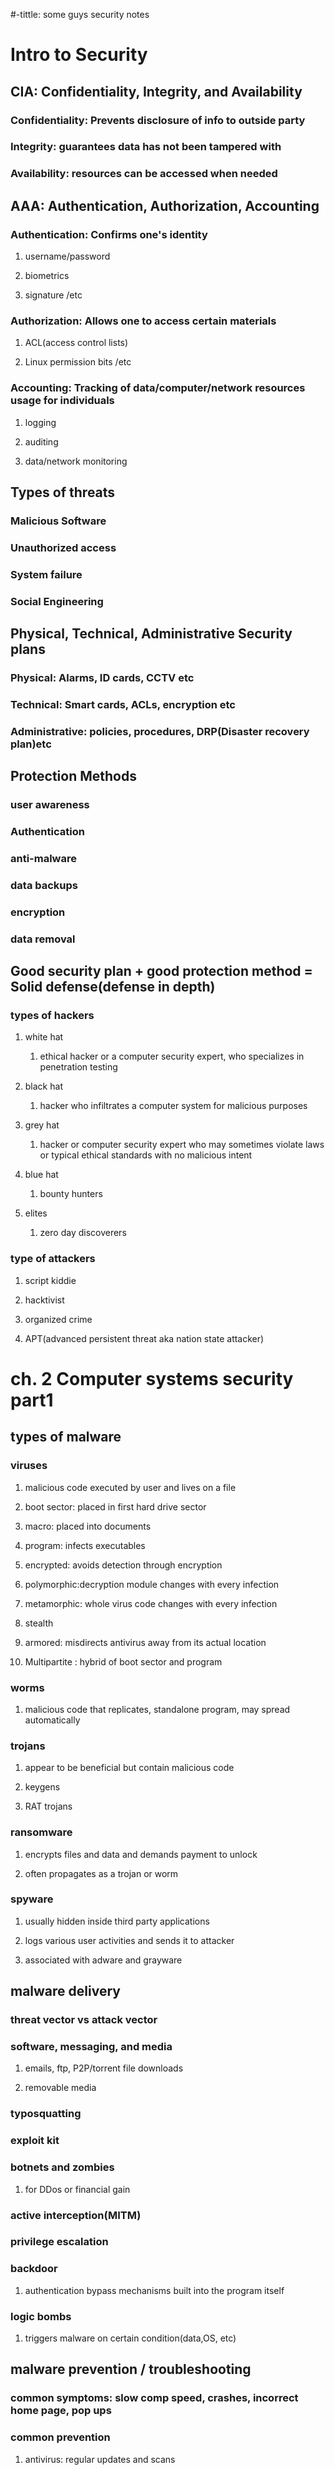 #-tittle: some guys security notes
* Intro to Security
** CIA: Confidentiality, Integrity, and Availability
*** Confidentiality: Prevents disclosure of info to outside party
*** Integrity: guarantees data has not been tampered with
*** Availability: resources can be accessed when needed
** AAA: Authentication, Authorization, Accounting 
*** Authentication: Confirms one's identity
**** username/password
**** biometrics
**** signature /etc
*** Authorization: Allows one to access certain materials 
**** ACL(access control lists)
**** Linux permission bits /etc
*** Accounting: Tracking of data/computer/network resources usage for individuals
**** logging
**** auditing
**** data/network monitoring
** Types of threats
*** Malicious Software
*** Unauthorized access
*** System failure
*** Social Engineering
** Physical, Technical, Administrative Security plans
*** Physical: Alarms, ID cards, CCTV etc
*** Technical: Smart cards, ACLs, encryption etc
*** Administrative: policies, procedures, DRP(Disaster recovery plan)etc
** Protection Methods 
*** user awareness
*** Authentication
*** anti-malware
*** data backups
*** encryption
*** data removal
** Good security plan + good protection method = Solid defense(defense in depth)
*** types of hackers
**** white hat
***** ethical hacker or a computer security expert, who specializes in penetration testing 
**** black hat
*****  hacker who infiltrates a computer system for malicious purposes
**** grey hat
***** hacker or computer security expert who may sometimes violate laws or typical ethical standards with no malicious intent
**** blue hat
***** bounty hunters
**** elites
***** zero day discoverers
*** type of attackers
**** script kiddie
**** hacktivist
**** organized crime
**** APT(advanced persistent threat aka nation state attacker)
* ch. 2 Computer systems security part1
** types of malware
*** viruses
**** malicious code executed by user and lives on a file 
**** boot sector: placed in first hard drive sector
**** macro: placed into documents
**** program: infects executables
**** encrypted: avoids detection through encryption
**** polymorphic:decryption module changes with every infection
**** metamorphic: whole virus code changes with every infection
**** stealth
**** armored: misdirects antivirus away from its actual location
**** Multipartite : hybrid of boot sector and program
*** worms
**** malicious code that replicates, standalone program, may spread automatically
*** trojans
**** appear to be beneficial but contain malicious code
**** keygens
**** RAT trojans
*** ransomware
**** encrypts files and data and demands payment to unlock
**** often propagates as a trojan or worm
*** spyware
**** usually hidden inside third party applications
**** logs various user activities and sends it to attacker
**** associated with adware and grayware
** malware delivery
*** threat vector vs attack vector
*** software, messaging, and media
**** emails, ftp, P2P/torrent file downloads
**** removable media
*** typosquatting 
*** exploit kit
*** botnets and zombies
**** for DDos or financial gain
*** active interception(MITM)
*** privilege escalation
*** backdoor
**** authentication bypass mechanisms built into the program itself
*** logic bombs
**** triggers malware on certain condition(data,OS, etc)
** malware prevention / troubleshooting
*** common symptoms: slow comp speed, crashes, incorrect home page, pop ups
*** common prevention
**** antivirus: regular updates and scans
***** finds: worms, viruses and trojans
***** does not find: botnet activity, rootkits,logic bombs
**** firewalls and regular OS updates
**** separation of OS and data
**** hardware + software based firewall
***** router + windows firewall
**** encryption for confidentiality (windows EFS)
*** common steps to malware removal
**** Identify Symptoms
**** quarantine infected system / drive / file
**** disable system restore
**** remediate affected system
***** update AV / scan and removal
**** schedule scans and run updates
**** enable system restore and set new restore point
**** educate end user
*** worms and trojans
**** antivirus, regular maintenance and vigilance
*** spyware
**** antivirus, rootkit detectors
**** use UEFI over BIOS (GPT over MBR)
**** wipe the entire drive and reinstall os
*** spam 
**** spam filter 
**** whitelisting/blacklisting
**** close open mail relays
* ch.3 computer system security part2
** security app
*** personal firewalls
**** windows firewall
**** zone alarm
**** packet filter and ip firewall(mac)
**** iptables (linux)
*** IDS(Intrusion Detection System) 
**** host based: loaded onto individual machine
***** analyzes and monitors that one machine state
***** can interpret encrypted traffic
**** network based: on machine or standalone device
***** monitors ever packet going through network interface
***** monitors multiple devices and less expensive
***** cannot monitor what happens in an OS
**** monitoring types
***** Statistical Anomaly
****** makes baseline and compared current performance
***** signature
****** network traffic analyzed to find predetermined patterns
**** HIDS examples
***** Trend micro OSSEC (freeware)
***** Verisys (commercial, windows)
***** Tripwire (commercial)
**** Protect HIDS database with encryption and access control
*** popup blockers
**** ad filtering and content filtering
*** DLP(data loss prevention)
**** monitors data in use / in motion / at rest
**** prevents unauthorized use and leakage of data
**** types of DLP
***** endpoint: runs on single machine, software based
***** network: software/hardware, installed on network perimeter
***** storage: installed in data centers/server rooms
*** securing computer hardware and peripherals
**** peripherals: usb flash drives, SATA external HDD, optical disks
**** securing BIOS
***** flashing (updating) BIOS firmware
***** BIOS password
***** config BIOS boot order
***** secure boot (disable unsigned device drivers, UEFI)
*** securing storage devices
**** removable storage
***** typically prohibits all removable storage besides specific ones
***** removable media controls
***** usb lockdown(BIOS),limit usb use, malware scans, audits
**** NAS(network attached storage)
***** built for high availability 
***** commonly implemented as RAID array
***** use encryption, auth, secure logging etc
**** whole disk encryption
***** requires either self encryption or full disk encryption 
***** windows bitlocker requirements
****** TPM or external usb key with encrypted keys
****** hard drive with 2 volumes(1 for boot and 1 to be encrypted)
***** double encryption
****** bitlocker and EFS
**** HSM(hardware security modules)
***** handles mainly quick crypto functions with key storage
**** TPM:Trusted Platform Module
***** handles key storage with limited crypto function
*** securing wireless peripherals
**** force devices to use AES or WPA2 encryption for data transmission
** securing mobile devices
*** general security
**** keep phone number secure and do not respond to unsolicited calls
**** update mobile OS
**** complex password and limit downloads to device
*** malware
**** install and update mobile device AV
**** take use of built in security features
**** avoid following links and don't store info on device
**** don't post info on social media
*** botnet activity
**** follow anti-malware procedures
**** avoid rooting / jailbreaking phones
*** SIM cloning
**** cloned SIM redirects all calls and texts to its own device
**** able to hijack messages intended for original SIM card owner
*** wireless attacks
**** bluejacking
**** bluesnarfing
*** theft
**** full device encryption(FDE)
**** setup GPS tracking
**** remote lock and wipe tech
*** mobile app
**** mobile key management: use third party software(verisign)
**** app whitelisting/blacklisting
**** strong SMS app and endpoint security
**** mobile payment: avoid public networks, user education
**** geotagging : disable GPS depending on situation
**** BYOD concerns
***** storage segmentation: divide corp vs private data storage
***** mobile device management system of corporations
* ch.4 OS harding and virtualization
** OS Hardening
*** Motivation : Out of the box OS is vulnerable by default
**** Need to customize settings to make it more secure
*** Concept of Least Functionality
**** Restrict and remove any functionality not required for operation
**** NIST CM-7 control proes are now used interchangeably
***** Disable automatic updates to synchronize versions and updates
*** Patch Management
**** Process of planning, testing, implementing and auditing patches
***** Planning  : Deciding which patches are required
****** Checking Compatibility
****** Plan how the patch will be tested / deployed
***** Testing   : Test the patch on one machine / small system
***** Implement : Patch deployment to all machines
****** Use SCCM or other centralized management system
***** Auditing  : Confirm patch is live on system
****** Check for any failures or changes due to the patch
*** Group Policies, Security Templates, Configuration Baselines
**** Group Policy : Used in Windows to set group configurations
***** gpedit.msc
*** Hardening File Systems and Hard Drives
**** Use a secure file system
***** NTFS for Windows, allows encryption, ACLs, logging
***** Use chkdsk and convert commands
***** ext4 for Linux / Use fdisk â€“l or df â€“T
**** Hide important files (System files, personal etc)
**** Manage hard drives
***** Delete temp files
***** Periodically verify system files integrity
***** Defrag hard drives
***** Backup data
***** Restore points
***** Whole disk encryption
***** Separate OS system and personal data
** Virtualization 
*** Virtualization : Creation of virtual machines housed in an OS
*** VM(Virtual Machines) and VDE(Virtual Desktop Environment)
**** pro 
***** Flexible and portable
***** Safe testing of malware in a controlled environment
**** cons 
***** Resource intensive procedures
***** National Institute of Standards and Technology
**** Target features
***** Applications
***** ports 
***** Services (daemons)
**** Consider backwards compatibility when removing obsolete applications
**** SCCM (System Center Configuration Manager) for multiple machines
**** Application blacklisting / whitelisting
**** Service configuration commands
***** Windows : services.msc, net stop, sc stop
***** Linux : /etc/init.d/<service> stop, service <service> stop etc
***** OSX : kill command
*** Update, Patches, Hotfixes
**** TOS (Trusted Operating System) 
*** Certified OS considered secure by gov standards
**** Update Categories
***** Security Update : Product specific, security related
***** Critical Update : critical, non security related bug fix
***** Service Pack : Cumulative set of updates, now discontinued
***** Windows Update : Noncritical fixes, new features and updates
***** Driver Update : Beware driver shimming / refactoring
**** Hotfixes and patches are now used interchangeably
***** Disable automatic updates to synchronize versions and updates
*** Patch Management
**** Process of planning, testing, implementing and auditing patches
***** Planning  : Deciding which patches are required
****** Checking Compatibility
****** Plan how the patch will be tested / deployed
***** Testing   : Test the patch on one machine / small system
***** Implement : Patch deployment to all machines
****** Use SCCM or other centralized management system
***** Auditing  : Confirm patch is live on system
****** Check for any failures or changes due to the patch
*** Group Policies, Security Templates, Configuration Baselines
**** Group Policy : Used in Windows to set group configurations
***** gpedit.msc
*** Hardening File Systems and Hard Drives
**** Use a secure file system
***** NTFS for Windows, allows encryption, ACLs, logging
***** Use chkdsk and convert commands
***** ext4 for Linux / Use fdisk â€“l or df â€“T
**** Hide important files (System files, personal etc)
**** Manage hard drives
***** Delete temp files
***** Periodically verify system files integrity
***** Defrag hard drives
***** Backup data
***** Restore points
***** Whole disk encryption
***** Separate OS system and personal data
** Virtualization 
*** Virtualization : Creation of virtual machines housed in an OS
*** VM(Virtual Machines) and VDE(Virtual Desktop Environment)
**** pro 
***** Flexible and portable
***** Safe testing of malware in a controlled environment
**** cons 
***** Resource intensive
***** Vulnerable to hardware failures
*** VM Categories 
**** System virtual machine : Runs an entire OS
**** Process virtual machine : Runs a single application (browser)
*** Virtualization (Emulation)Simulation
*** Virtual Appliance (Image) Virtual Machine
*** Other forms of virtualization
**** VPN (Virtual Private Network)
**** VDI (Virtual Desktop Infrastructure)
**** VLAN (Virtual Local Area Network)
*** Hypervisor (Virtual Machine Manager)
**** Allows multiple virtual OS to run concurrently 
***** Type 1 hypervisor (Native)
****** Runs directly on host hardware
****** Flexible and efficient
****** Strict hardware/software restrictions, less common
***** Type 2 hypervisor (Hosted)
****** One level removed from host hardware
****** More available to most OS and hardware
****** Resource intensive
**** Application Containerization
***** Runs distributed applications w/o running an entire VM
*** Securing Virtual Machines
**** Generally equivalent to securing regular OS, but with little more work
***** 1. Update virtual machine software (e.g. VirtualBox)
***** 2. Be wary of VM-VM and VM-host network connections
***** 3. Protect NAS and SAN from virtual hosts
***** 4. Disable unnecessary USB and external ports on VMs
***** 5. Alter boot priority for virtual BIOS
***** 6. Limit and monitor VM resource usage to prevent DOS attacks
***** 7. Protect raw virtual machine image
****** Snapshots, Encryption, Access permission and signatures
**** Virtualization Sprawl : When there are too many VMs to manage at once
***** Employ a VMLM (Virtual Machine Lifecycle Management) tool
* Chapter 5 : Application Security
** Securing Web Browsers
*** Avoid newest versions and disable auto update (new versions are unstable)
*** Consider organizational requirements and OS
*** General Browser Security Procedures
**** Implement Policies
***** Hand written, browser settings, GPO(Windows), OS setting etc
**** Train Users
**** Use proxy and content filter
***** Proxy servers as an intermediate cache between server and client
***** Configured in browser settings / domain controller
***** Beware of malicious proxy configurations
**** Secure against malicious code 
**** DevOps
***** Deployment tool, often used together with Agile method
***** security Automation
***** continuous integration
****** immutable systems
******* all locked down and is a virual machine
****** infrastructure as code
******* scripts to setup the infrastructure like SDN
****** provisioning and deprovisioning
***** normalization 
****** all the baseline security code protocol 
*** Core SDLC and DevOps Principles
**** Preserving CIA of software development
**** Secure code review
***** In depth code review for security bugs
***** Included before fuzzing or penetration testing
**** Threat Modeling
***** Identifying and prioritizing potential threats
**** Common Security Principles
***** 1. Least Privilege
***** 2. Defense in Depth
***** 3. Never trust user input
***** 4. Minimizing attack surface
***** 5. Secure defaults
***** 6. Provide authenticity and integrity (program signatures)
***** 7. Fail securely (Error handling)
***** 8. Thorough testing of security fixes and patches
*** Program Testing Methods
**** White box vs Black box testing
***** white box, black box, gray box, stress testing, pentesting etc
**** Compile time vs runtime errors
***** Reminder that both software and hardware has runtime errors
***** SHE (Structured Exception Handling) deals with both SW/HW
**** Input Validation
***** Perform on both client and server side
***** Key factor of SQL injections and XSS
**** Static vs Dynamic code analysis
***** Static : No code execution, examines code with automated tools
***** Dynamic : Runtime examination of code behavior for bugs
****** fuzzing is a form of dynamic code analysis 
**** Fuzz Testing
***** Input of large amounts of random data until code errors
*** Program Vulnerability and Attacks
**** Backdoors 
***** Preprogrammed authentication bypasses built into system
***** Updates usually remove these, job rotation, code cross checking
**** Memory / buffer vulnerabilities
***** Buffer overflows (Stack, heap)
***** Integer overflows (integer wrapping)
***** Memory leaks : Degrades system performance
***** Nullptr dereference
***** ASLR and DEP is common defense against buffer overflows
**** Arbitrary and Remote Code Execution
***** Shellcode injections
***** Strong input validation, fuzz testing
**** XSS / XSRF
***** Common browser based attacks, uses HTML code injection
**** other code injections
***** SQL Injection
***** LDAP Injection
***** XML Injection 
**** directory traversal
**** zero days
* Chapter 6 : Network Design Elements
** Network Design
*** OSI Model 
**** 1 layer: Physical	=bits= Physical and Electrical medium
**** 2 layer: Data link =Frames= Establishes, maintains and decides how data transfer is accomplished over the physical layer
**** 3 layer: Network =Packets=	Routing and Switching
**** 4 layer: Transport =Segments(TCP)= Manages/ensures error free transmission between hosts through logical addressing/port assignment	
**** 5 layer: Session  Establishment, termination and synchronization of sessions within the OS over the network and between hosts messages
**** 6 layer: Presentation	Sender to receiver data translation, Code conversion, data compression and file
**** 7 layer: Application	FTP, HTTP and SMTP end user protocols	Messages 
*** Network Devices
**** Switch 
***** Central connection device, replaces hubs and bridges
***** Translates MAC and MAC+IP into physical ports to route messages
***** Attacks
****** MAC Flooding : Uses up the CAM to force switch into broadcast
****** MAC Spoofing : Masks network adapter MAC with different value
****** Physical Tampering : Vulnerable management ports, Looping
******* Use hierarchical router structure or spanning tree 
**** Bridges
***** Used to separate physical LAN into two logical networks
***** Works on layer 2 (Data link), now obsolete
**** Router
***** Used to connect two or more networks
***** Works on network 3 (Network)
***** Various forms : SOHO, servers configured as routers, Cisco black box
***** Attacks : DOS, malware intrusions etc
***** Defenses
****** Secure configurations
****** Firewalls
******  IPS
****** Secure VPN Connectivity
****** Content filtering
****** ACL (Access Control Lists)
** NAT (Network Address Translation), Private vs Public Addresses
*** NAT : Process of changing IP in transit
*** Motivation
**** Allow a large private address space mapped to a smaller public one
***** Firewall effect (hides internal IPs)
***** Static NAT : Only one machine uses the router that does NAT
**** Private IP
***** Invisible to public(internet)
***** Assigned automatically by SOHO router or DHCP server
***** Within predetermined range
**** Public IP
***** Visible to public, anyone can attempt connection
***** Assigned by ISP DHCP servers
**** IPv6 Vulnerability
***** By default attempts to automatically connect to other IPv6 addresses
***** Make sure to secure both IPv4 and IPv6
** Network Zones and Interconnections
**** LAN (Local Area Network)
***** Group of interconnected computers contained in a small space
***** Usually uses private IPs behind a firewall
***** By default does not have internet access, but may connect to an Internet proxy to do so
**** WAN (Wide Area Network)
***** Network of two or more interconnected LANS
***** Covers a larger geographical area
***** Requires telecomm/datacomm service company
**** Internet
***** Worldwide interconnected network
***** Must secure all transmission that happens over the internet
**** DMZ (Demilitarized Zone)
***** Special subnetwork designed for external client access
***** Common web/FTP/email/database etc services reside in DMZ
***** Can also be accessed by LAN clients
***** Often placed in a separate LAN network from the rest of system
***** Common 3-leg perimeter configuration
**** Intranets & Extranets
***** Used to share company data securely through the internet
***** One company = intranet, multiple companies involved = extranet
***** Never store confidential + data in these networks
***** Crucial to properly implement firewall
*** NAC (Network Access Control)
**** Denies network access until client obtains proper security measures
**** Antivirus, system updates etc
**** Preinstalled client side software (agent) or remote scan (agentless)
**** Persistent vs Dissolvable agents
***** Persistent : Designed for multiple use
***** Dissolvable : Designed for one time authentication
**** Agentless offers less control for more flexibility
**** Cisco offers hardware solutions
*** Subnetting
**** Process of creating logical subnetworks through IP manipulation
**** Benefits
***** Compartmentalizes network, increasing security
***** Efficient use of IP address
***** Reduces IP collision and broadcast signals
**** Overview
***** Class A : Large network, 255.0.0.0
***** Class B : Medium network, 255.255.0.0
***** Class C : Small network, 255.255.255.0
***** Example : 192.168.1.0/28   28 is total number of bits used
*** Class C Network
**** 255.255.255.240  1111 1111 . 1111 1111 . 1111 1111 . 1111 0000
**** First 3 octets are Class C mask
**** First 4 bits of last octet is subnet mask, 2^4 = 16 subnets
**** Last 4 bits of last octet is host ID, 2^4-2 = 14 hosts
*** VLAN(Virtual LAN)
**** Segments various networks sharing the same switch, reduce collision,Organize network, boost performance and security
**** Works on Layer 2 (Data link frames)
**** Allows admins to group hosts connected on different switches together
**** VLAN Hopping : Methods of gaining access to other VLANs on switch 
***** Switch Spoofing
***** Double Tagging
*** Telephony
**** Provides voice communications, fax etc
**** Now computers are involved in telephony as CTI
**** Modems
***** Still often used to connect to networking equip. via dial up
***** Very insecure (War dialing)
***** Protections : Callback, username/pw, hide modem number
*** PBX(Private Branch Exchange)
**** Makes internal phone connections, connects to PSTN
**** New added features now make them less secure
*** VoIP
**** Broad term for voice data over IP networks
**** IP phones exploited the same way as regular computers
**** Home VoIP solutions use SIP(Session Initiation Protocol) vulnerable to MiTM Cloud Security and Server Defense
*** Definition of Cloud : Any network between two organization borders
*** Cloud Computing
**** A method of offering on demand services normal users donâ€™t have
**** SaaS (Software as a Service)
***** Allows user to have access to software they donâ€™t have on host
**** IaaS (Infrastructure as a Service)
***** Offers networking, routing, VM hosting and other networking
**** PaaS (Platform as a Service)
***** Offers virtual development of application
**** SECaaS (Security as a Service)
***** Offers security services to be integrated into existing infra.
*** Different Types of Cloud
**** Public Cloud : Full public access, low security
**** Private Cloud : Full private access, high security
**** Hybrid Cloud : Utilize both private and public depending on handled data
**** Community Cloud : Private to specific group, good for collab projects
*** Cloud Security
**** Depends on the amount of security control the admin has
**** Defenses for sending data to cloud
***** Passwords : 10 char general case, 15 for confidential data
***** Multifactor authentication
***** Strong data access policy : passwords, multifactor, group policy
***** Encryption : strong PKI encryption on all files 
***** Programming standardization
***** Data protection
***** Unconventional data channels : Social media, P2P, dark net
*** Server Defenses
**** Servers are most important part of network to secure
**** Contains all data and services
***** File Servers
****** Stores, transfer, migrate, synchronize and archive files
****** Identical vulnerability to malware that target desktop PCs
****** Hardening, updates, AV, SW/HW firewall, HIDS, encryption, monitoring
***** Network Controllers
****** Central repo of all user and computer accounts
****** LDAP injection, Kerberos vulnerabilities  privilege escalation
****** Updates, hot fixes
***** Email Servers
****** Deals with email, texting, fax, chat etc
****** May run multiple services and ports, POP3, SMTP, IMAP, Outlook
****** XSS, DDOS, SMTP memory exploits, directory traversal etc
****** Updates, quarantine, HW/SW spam filter, DLP, encryption (TLS/SSL) 
***** Web Servers
****** Provide web and website services to users
******* Ex) Microsoft IIS, Apache HTTP, lighthttp, Oracle iPlanet
****** DDOS, overflow attacks, XSS, XSRF, remote code exec., backdoors
****** Secure programming, updates, HW firewall, HTTPS
****** * Darkleech : Apache based attack using malicious Apache modules
***** FTP Servers 
****** Basic file access (public/private)
****** Web shells, weak authentication, bounce attacks, buffer overflow
****** Strong password, secure encrypted FTP, dynamic port assignment
* Chapter 7 : Networking Protocols and Threats
** Ports and Protocols
*** Port Ranges, Inbound vs Outbound, Common Ports
**** Ports : Logical communication endpoints
**** TCP vs UDP
***** TCP : Ordered, guaranteed connection oriented sessions
***** UDP : Unordered, streaming real time connection
**** Total of 65536 ports
**** Port Ranges
**** Inbound vs Outbound Port
***** Inbound : Usually leaves well known ports on server open Needs to be secured by an Admin
***** Outbound : Used to initiate connections to servers
**** Dynamic Port assignment enhances security
**** Well Known Ports
***** 21	FTP	TCP	FTPS, 989/990	Transfer Files from host to host
***** 22	SSH	TCP/UDP		Secure Shell Connection
***** 23	Telnet	TCP/UDP		Remote administration (deprecated)
***** 25	SMTP	TCP	SMTP w/ TLS, 465/587	Sends Email
***** 49	TACACS+	TCP		Remote Authentication
***** 53	DNS	TCP/UDP	DNSSEC	Hostname to IP resolution
***** 69	TFTP	UDP		Basic version of FTP
***** 80	HTTP	TCP	HTTPS, 443	Transmit web page data
***** 88	Kerberos	TCP/UDP		Network Authentication using tickets
***** 110	POP3	TCP	POP3 w/ TLS, 995	Receives Email
***** 119	NNTP	TCP		Transport Usenet Articles
***** 135	RPC	TCP/UDP		Locate DCOM ports
***** 137-139	NetBIOS	TCP/UDP		Name querying, sending data, NetBIOS connection
***** 143	IMAP	TCP	IMAP4 w/ TLS, 993	Email retrieval
***** 161	SNMP	UDP		Remote network device monitoring
***** 162	SNMPTRAP	TCP/UDP		Traps/InformRequests sent to SNMP manager
***** 389	LDAP	TCP/UDP	LDAP w/ TLS, 636	Maintain user and other object directory
***** 445	SMB	TCP		Shared access to files and resources
***** 514	Syslog	UDP	Syslog w/ TLS, 6514	Computer message logging
***** 860	iSCSI	TCP		IP based protocol for linking data storage facilities
***** 1433	Ms-sql-s	TCP		Opens MS SQL server queries
***** 1701	L2TP	UDP		VPN protocol with no security, used with IPsec
***** 1723	PPTP	TCP/UDP		VPN protocol with security
***** 1813	RADIUS	UDP		AAA protocol for authentication, authorization and accounting
***** 3225	FCIP	TCP/UDP		Encapsulate Fibre channel frames
***** 3389	RDP	TCP/UDP		Remote Desktop Protocol for Windows
***** 3868	Diameter	TCP		AAA protocol that can replace RADIUS
** Malicious Attacks
*** DOS-Resource depletion attack
**** Flood Attack
***** Ping floods : Uses ICMP packets (disable ICMP to protect servers)
***** Smurf attack : Redirects ICMP echoes to spoofed IP
***** Fraggle : Redirect UDP echoes (port 7 and 19) to spoofed IP
***** SYN flood : sends large amount of TCP SYN packets to target
***** Xmas flood : Aims to reboot routers
**** Ping of Death
***** Sends oversized/malformed packets to crash services
***** Mostly automatically blocked by modern OSes
**** Teardrop Attack
***** Sends mangled IP fragments to crash IP reassembly code
**** Permanent DOS
***** Flashes custom images onto routers and network devices
**** Fork bomb
***** Forces numerous processes that saturates processor capacity
*** DDOS
**** Utilizes a botnet to flood and DOS a host
**** Common defenses similar to DOS defenses
**** ACL routers, firewall, IPS, simulated servers effective
**** DNS amplification â€“ another reflective spoofed IP attack
*** Sinkholes & Blackholes
**** Sinkhole : DNS server configured to give false data to bots Abused to maliciously redirect users to false sites
**** Blackhole : List of domains known to be malicious and blocked
*** Spoofing
**** Impersonation of various URI (Uniform Resource Identifier)
**** MitM attacks, IP spoofing, MAC spoofing, session hijacking etc
**** WWN spoofing : World Wide Names are unique identifiers to SAN (like MACs)/SAN (Storage Area Network)
*** Session Hijacking
**** Session Theft
***** Typical cookie hijacking in browser (application) level
***** Use different nonces for session keys & encryption
**** TCP/IP Hijacking
***** Predicts next sequence number in a TCP session to inject data
***** PKI encrypted traffic to counter TCP/IP Hijacking
**** Blind Hijacking
***** Randomly injects data hoping it works
**** Clickjacking
**** MitM
**** MitB (Man in the Browser)
***** Infected browser modifies user input data when packets are sent
***** Third party transaction verification and antivirus counters this
**** Watering Hole
***** Plants malicious code into high traffic sites
*** Replay Attacks
**** Attacker saves and reuses valid packets at a future date
**** Defenses
***** Session tokens, timestamping & synchronization, crypto and nonces
*** Null Session
**** Uses port 139 & 445 (NetBIOS and SMB)
**** Abuses built in unauthenticated connection enabled by default on old Windows
*** Transitive Access and Clientside Attacks
**** Compromising a trusted user of a server in turn compromises the server
**** 
*** DNS Poisoning
**** Improper modification of DNS information redirects users to malicious sites
**** Targets DNS server caches
**** Defenses : TLS, DNSSec, TSIG (Transaction Signature), Server patches
***** * Unauthorized zone transfers
***** Attacker gains quick reconnaissance by replicating DNS data
***** Gains various hostnames and IP addresses
**** Windows host files are also a common target
***** hosts file used to locally resolve hostname to IP addresses
***** When compromised can result in data leak or malicious redirection
***** When compromise detected delete and remake hosts file w/ read-only
**** Pharming : A poisoned DNS cache/hosts redirects users to malicious sites
**** Domain name kiting : Repeatedly reregistering domain name to use it for free
*** ARP Poisoning
**** ARP resolves IP to MAC addresses
**** Use VLAN segmentation and separation to minimize damage
* Chapter 8 : Network Perimeter Security
** Firewalls and Network Security
*** Firewalls
**** Prevents unwanted access to networks by blocking ports & IP
**** ACL (Access Control List) decide which packets to allow
**** Packet Filtering : Inspects and filters unwanted packets
***** Stateless : Does not keep track of previous packets
***** Stateful : Keeps a record of previous packets for cumulative filter
**** NAT Filtering : Filters according to matching inbound/outbound ports
**** Application Level Gateway : Security measures applied to a specific app
**** Circuit Level Gateway : Only checks if a connection is valid
***** Ignores validity of individual packets
**** Firewall Logging : Logs all connection and blocked packets
**** Types of Firewalls
***** Packet Filtering
****** Most basic form
****** Observes packet headers to see if they violate firewall rule
***** Stateful Firewalls
****** Keeps track of established sessions
****** Filters unwanted request to open new connections
***** Application Firewalls
****** Blocks or allows specific applications to communicate
***** Web App Firewalls
****** Specifically designed for HTTP sessions
*** Proxy Servers
**** Acts as an intermediary between LAN clients and outside servers
**** Types of Proxies
***** IP Proxy : Uses NAT to hide client IP address. Basic router function
***** Caching : Saves remote server data for efficiency
****** Commonly used in HTTP proxies
****** Disable PAC (proxy auto configuration) files 
***** Reverse : Protects LAN servers from outside clients
***** Application : Acts as a remote connection application
**** Proxies generally modify client requests for anonymity and security.
**** Those that do not modify client requests are called =transparent proxies=.
**** Internet Content Filtering : Can be installed on each host, but more efficient to install on a proxy
**** Web Security Gateways : Active monitoring and filtering of user data streams /UTM (Unified Threat Management)
*** Honeypots / Honeynets
**** Composed in various sizes (1 machine, file to a network of machines)
**** Used to study and analyze attacker behavior
*** DLP (Data Loss Prevention)
**** Stops leakage of confidential information through content inspection
**** Detects company confidential information and prevents it from exiting network
**** If data is stored on cloud/BYOD, cloud based DLP is more suitable
** NIDS vs NIPS
*** NIDS (Network Intrusion Detection System)
**** Attempts to detect malicious network activities (port scans, DDoS)
**** Common solutions : Snort (open source), Bro (open source)
**** Placed before a firewall, but also placed in key network locations
***** * Promiscuous mode on NIDS adapter allows examination of all network packets
**** Sometimes effective enough to remove most HIDS solutions
**** Pros 
***** Effective detection of network intrusion
***** Installed on only a few machines for whole network
**** Cons
***** Cannot read encrypted traffic
***** Cannot monitor individual machine
***** Passive (does not prevent attacks)
*** NIPS (Network Intrusion Prevention System)
**** Inspects packets and removes/redirects malicious traffic
**** Application aware device â€“ able to associate packets to specific applications
**** Pros 
***** Can protect non computer based network devices (routers, switches)
***** Prevent attackers from entering the network (Active)
***** Able to read encrypted traffic
**** Cons
***** Single point of failure, can bring down entire network if knocked out
***** Prone to false positive/negatives
***** Fail open/close
***** Uses more resources
*** Protocol Analyzer
**** Captures and analyzes packets, allowing inspection of packet content
*** UTM (Unified Threat Management)
**** Culmination of various network defenses in a single device
**** All-in-one device or NGFW (Next Generation Firewall)
**** Can also be a single point of failure
* Chapter 9 : Securing Network Media and Devices
** Wired Networks
*** Vulnerabilities
**** Various types of devices â€“ routers, switches, firewalls, NIDS/NIPS etc
**** Default Accounts
***** Default username/password of many devices are public knowledge
***** Make sure to change username/password before connecting device to web
**** Weak Passwords
**** Privilege Escalation
***** Escalation to kernel, DRM bypass, jailbreaking, malware etc
***** Vertical Privilege Escalation
****** Lower privilege accessing higher privilege, user  admin
***** Horizontal Privilege Escalation
****** User access function of another user, user1  user2
**** Backdoors
***** Bypasses traditional authentication, faulty code, RAT software/rootkit
**** Network Attacks
***** DOS/DDoS, Spoofing etc (refer to Ch 7)
*** Cable Media Vulnerabilities
**** Types of Cables
***** Twisted pair
***** Fiber optic
***** Coax
**** Electromagnetic / Radio Frequency Interference
***** Creates noise and unwanted signals, use cable shielding
**** Crosstalk
***** Wires placed in proximity affect one anotherâ€™s signals
***** Use twisted pair cables to minimize/eliminate crosstalk
***** NEXT (Near End Crosstalk)
****** Measurement of interference at the point closest to noise source
***** FEXT (Far End Crosstalk)
****** Measurement of interference at the point furthest from noise src 
**** Data Emanation
***** Data leakage through EM field generations (side channels)
***** Use shielded cables or faraday cages to prevent EM field
***** Refer to the US govt. TEMPEST guidelines
**** Wiretapping
***** Employing a butt set to RJ11/punch block
***** Plugging into open twisted pair ports on routers/switch/hub
***** Splitting twisted pair connections and cables
***** Spectral Analyzers to detect electric signals on cables
***** Passive optical splitter (fiber optics wiretapping)
**** Wiring Closets
***** IDF (Intermediate Distribution Frame) : one per each floor
***** MDF (Main Distribution Frame) : All IDFs connect to the MDF
******  One for building, connects to ISPs
***** SNMP monitored devices(PDU, UPS etc) can be used by attackers to bypass security measures to attack IDF/MDF
** Securing Wireless Networks
*** Vulnerabilities
**** Administration Interface(Romming)
***** Default username/password on administration consoles
**** SSID Broadcasting
***** Disable it under normal circumstances, enable only when connecting 
***** new device 
**** Rogue Access Point
***** Keep track of all legitimate access points with graphing tools
***** Investigate any undocumented AP showing up
**** Evil Twin
***** Rogue AP that uses same SSID as legitimate AP
***** Use VPN that requires another authentication step
**** Weak Encryption
***** Current standard is WPA2, PSK wireless transport layer security
****** Types of wireless encryption
******* WEP	Wired Equivalent Privacy (Deprecated)	64 bit
******* WPA	WiFi Protected Access	128 bit
******* WPA2	WiFi Protected Access version 2		256 bit
******* TKIP	Temporal Key Integrity Protocol (Deprecated)	128 bit
******* CCMP	Counter Mode with CBC-MAC Protocol	128 bit
******* AES	Advanced Encryption Standard	128/192/256 bit
******* WTLS	Wireless Transport Layer Security	Based on TLS
**** WPS (Wireless Protected Setup)
***** Should be disabled in all cases, can easily be brute forced and broken
**** Ad Hoc Networks
***** Wireless connection between clients without central control
***** Obviously massively insecure, should be disallowed in all cases
**** VPN over Open Wireless
***** All wireless VPN should be accompanied by suitable encryption protocol (PPTP, IPSec etc)
*** Wireless Access Point Security Strategy
**** Minimize external signal bleeding and employ EM shielding
**** Wireless site survey to gauge various signal strength / locate interference
**** Employ WAP built in firewall and NAT and MAC filtering if possible
**** AP isolation â€“ Segment each client on the WAP, prevent client-client comms
**** Encryption on application layer as well
**** WLAN controller to centralize WAP management
*** Wireless Transmission Attacks
**** War Driving/War chalking
**** IV attack
**** MAC Spoofing
**** Deauth
**** Dictionary/Brute Force WAP passwords
** Bluetooth and Other Devices
*** Bluetooth and NFC (Near Field Communicator) can also be an attack vector
*** Bluejacking : Unsolicited Bluetooth messages
*** Bluesnarfing : Unauthorized access of information from Bluetooth devices
*** RFID
**** Generally used in authentication
**** Up to date chips have better encryption and shielding, more secure
**** Uses very close range NFC (4 cm) to communicate/authenticate
*** Other Wireless Technologies
**** Cell Signals : Generally disabled within company premises
* Chapter 10 : Physical Security and Authentication Models
** Identification : Something that identifies a person
** Authentication : When a personâ€™s identity is confirmed or verified
** Authorization : When a user is given permission to access certain materials /Happens after authentication
** Physical Security
*** Perimeter security : Ample lighting, no hidden corners, CCTV/guards etc
*** Server Room
**** Position on elevated levels, avoid water damage
**** Cables and physical locks to deter theft/tampering
*** Door Access
**** Should be implemented according to local crime rate and data within
**** Use electronic keycards and cardkey controllers
***** Hardware based tokens and OTP generators also secure
**** Smart cards for authentication
***** PIV (Personal Identity Verification, government employees)
***** CAC (Common Access Card, DoD/military personnel) 
**** Also employ mantraps to avoid tailgating
*** Biometrics
**** Beware of false acceptance/rejection rates
**** Crossover Error Rate should be minimized
***** (When False Acceptance Rate = False Rejection Rate)
** Authentication Models and Components
*** Authentication Models
**** Username/Password
**** Multifactor Authentication (MFA), more secure but also costly
**** Context Aware Authentication
**** Single Sign On (SSO)
**** Federated Identity Management
**** Web based SSO
*** Localized Authentication Technology
**** Ways to authenticate users connecting to a LAN
**** 802.1X and EAP
***** Way of ensuring port security, uses data link layer protocols
***** 1.Authenticator detects new client, initiates 802.1X
****** 802.1X is often used as port layer security along with VLANs
***** 2.Authenticator sends EAP requests to new client, client responds with EAP responses which are forwarded to Authentication Server
***** 3.Authentication Server responds with request for an EAP method which is forwarded to the client
***** 4.EAP request/responses are sent between server and client until authentication is successful
****** Types of EAP Methods
******* EAP-MD5
******* EAP-TLS
******* EAP-TTLS
******* EAP-FAST
******* PEAP
**** LDAP (Lightweight Directory Access Protocol)
***** Used most often in MS Active Directory
***** Protocol used to access and maintain directory servers
***** Default port 389, SSL enabled secure port 636
**** Kerberos and Mutual Authentication
***** Used in client-server model for mutual authentication
***** Protection against eavesdropping/replay attacks
***** Builds off of symmetric key crypto and trusted third parties
***** Relies on a central server (could become single point of failure)
**** Remote Desktop Services
***** Remote control of a Windows machine from a client
***** Well known port, weak encryption, no multifactor authentication
***** More secure third party options exist, adding security costs $$$
*** Remote Authentication Servers
**** Examples : RAS, VPN, RADIUS, TACACS+, CHAP
**** RAS (Remote Access Service)
***** Def : Any combination of HW/SW that allows remote access tools
***** Common measures to secure RAS
****** Deny access to those who don't need it
****** Monitor daily usage logs
****** Set up RAS authentication
**** CHAP (Challenge-Handshake Authentication Protocol)
***** 1 â€“ Authenticator sends challenge to client
***** 2 â€“ Client responds with hash of challenge + secret(password)
***** 3 â€“ If correct maintain connection, else terminate
***** MS-CHAPv2 is recommended b/c it provides mutual authentication
**** VPN
***** Connects two computers through hostile network via tunneling
***** Common Protocols : PPTP, L2TP
***** VPN remote access vs Site to site configuration
****** Split Tunneling
******* Allows a client to connect to both WAN & LAN-via-VPN
******* May bypass higher level security measures placed on LAN
****** GRE(Generic Routing Encapsulation) by Cisco
******* Sometimes used to encapsulate PPTP/IPSec for VPN
**** RADIUS vs TACACS+
***** RADIUS
****** Provides centralized authentication for dialup VPN/wireless
****** EAP/802.1X compatible
****** Network of RADIUS servers called a federation is also used
***** TACACS+
****** Mainly used on UNIX environments as a daemon
* Chapter 11 : Access Control Methods and Models
** Access Control Models : How admission to physical areas and computer systems are managed
*** Discretionary Access Control (DAC)
**** Determined by owner of file/folder
**** Owner decides how each user/group accesses his file
*** Mandatory Access Control (MAC)
**** Strictest form of access control, need to know basis
**** Each user is given clearance level and can only access files within level
***** Eg) FOUO, Confidential, Secret, Top Secret
**** Rule based access control
***** Access determined by comparing label to clearance level
**** Lattice based access control
***** More complex, involves set mathematics
*** Role Based Access Control (RBAC)
**** Access controlled by a central authority
**** Various roles that have overlapping privileges are assigned to users
*** Attribute Based Access Control (ABAC)
**** Dynamic and context aware access control
*** Basic Access Control Practices
**** Implicit Deny
**** Least Privilege
**** Separation of Duties
**** Job Rotation
** Rights, Permissions and Policies
*** Users, Groups and Permissions
**** Windows Active Directory
***** Users can be added to specific OUs or Users folder
***** Logon times and valid login dates can also be configured
***** Consolidate multiple accounts with Federated Identity Management/SSO
***** Group users with similar permissions together
**** NTFS Permissions
***** Full Control
***** Modify
***** Read & Execute
***** List Folder Contents
***** Read
***** Write
**** Permission Inheritance and Propagation
***** Default behavior is child folder inherits parent folder permissions
***** Cannot change without disabling permission inheritance
***** Moving vs Copying data
****** Copy : Inherits permission of destination folder
****** Move : Retains original permission
**** Username and Passwords
***** Weak and old pw is common avenue for data exfiltration
***** Never use default username/pw for admin (or anything)
***** Disable guest and unnecessary accounts
***** Ctrl + Alt + Delete to log in, ensures users are using keyboard Vs network connection
***** Use policy management
**** Policies
***** Enforced rules configured either on individual machine or network
***** Password Policies
****** Enforce password history
****** Min - Max password age
****** Minimum pw length
****** Complexity requirements
***** Most are configured on OS level with AD domain controller
**** UAC (User Account Control)
***** By default keeps all non-admin users without full admin rights
* Chapter 12 : Vulnerability and Risk Assessment
** Conducting Risk Assessment
*** General Risk Management Strategies
**** Transfer risk to third party
**** Avoid the risk by not using specific tech/equipment
**** Reduce risk by minimizing damage and attack surface, implement defense
**** Accept the consequence
*** Risk Assessment
**** Identify company assets
**** Identify vulnerabilities
**** Identify threats and likelihood
**** Identify monetary impact
**** * Risk Register : Record of risk assessment, often referenced and updated
*** Qualitative vs Quantitative Risk Assessment
**** Qualitative Risk Assessment
***** Assigns numeric values to probability of risk and impact
***** Difficult to estimate exact values, must rely on history and survey
**** Quantitative Risk Assessment
***** Attempts to measure risk using exact monetary losses
***** Single Loss Expectancy (SLE)
***** Annual Rate of Occurrence (ARO)
***** Annual Loss Expectancy (ALE) = SLE X ARO
***** Mean time between failures (MTBF)
** Average # of failures in a million hours of operations
*** Active vs Passive Security Analysis (Active vs Passive Reconnaissance)
**** Active Security Analysis
***** Employs actual testing (may interfere with regular operations)
***** Active Scanning
**** Passive Security Analysis
***** Analyzing network documentation
***** Passive fingerprinting
*** Security Controls
**** Categorical
***** Management : Focus on executive level decisions and risk management
***** Operational : Focus on individuals
****** User awareness, incident handling, fault tolerance
***** Technical : Focus on the system, firewall configurations, IPS/IDS
**** Definitive
***** Preventative : Employed before an event, designed to prevent
***** Detective : Employed during an event to find malicious activity
***** Corrective : Employed after an event to minimize damage
*** Vulnerability Management
**** Five step process
***** Define a desired state of security
***** Create a baseline
***** Vulnerability prioritization
***** Mitigate vulnerability
***** Monitor environment
**** Penetration Testing
***** A demonstration of vulnerabilities found in step 3 through exploits
***** Black box (no knowledge), Gray box(limited knowledge), Glass box(full knowledge)
***** Pivot : Launching additional exploits after gaining network foothold
***** Persistence and Backdoors
***** Race Conditions
***** Basic Methodologies
****** OSSTMM
****** NIST PenTesting Standard
***** OVAL : Standardized secure transfer of information on security
** Assessing Vulnerabilities with Security Tools
*** Network Mapping
**** Draw out the physical and logical connections of the network
**** Use Network Topology Mapper
**** AirMagnet(WiFi)
**** Things to include in the diagram
***** Devices
***** IP Address
***** Role
***** Connections
*** Vulnerability Scanning
**** Nessus - Basic vulnerability scanner
**** Nmap - Basic port scanner
**** Network Enumeration and Banner Grabbing
*** Network Sniffing
**** Process of capturing and analyzing packets on a network
**** Wireshark - Basic packet analyzer
**** Fluke Networks - Hardware based network tester
**** Tcpdump for Unix/Linux
*** Password Analysis
**** Use password crackers to test strength of passwords
**** Cain and Abel - Basic password cracker
**** John the Ripper, Hydra, Aircrack-ng suite etc
**** Password Storage locations
***** Windows â€“ SAM hive, encrypted binary
***** Linux - /etc/passwd or /etc/shadow, encrypted
* Chapter 13 : Monitoring and Auditing
** Monitoring Methodologies
*** Focus on Automated Monitoring
**** Signature based monitoring
***** Matches predetermined attack patterns and packets/frames
***** Vulnerable to false negatives, need constant updates
**** Anomaly based monitoring
***** Establishes a baseline and detects deviations from this baseline
***** Inaccurate baseline leads to false positives
**** Behaviour based monitoring
***** Compare previous application behavior and detects current anomalies
***** Prone to false positive due to application diversity
** Using Tools to Monitor Systems and Networks
*** Performance Baselining
**** Baseline vs Baseline reporting
**** Security posture vs Security Poster Assessment
*** Protocol Analyzer
**** Promiscuous vs Non-promiscuous mode for network adapters
**** Broadcast Storm Analysis
**** Header Manipulation Detection
**** TCP Handshake Analysis
**** Wireshark : Promiscuous mode capturing vs port mirroring vs network tap
**** Tcpdump for Unix/Linux
*** SNMP (Simple Network Management Protocol)
**** TCP/IP, helps monitor network attached machines
**** Typical usage scenarios
***** Managed Devices
***** Agents
***** Network Management System
**** Inbound vs Outbound management
*** Analytical Tools
**** compmgmt.msc & openfiles, net file & suite/netstat (Windows)
**** lsof(list open files) & netstat (Linux)
**** Static and Dynamic Tools
***** Static : openfiles, netstat that takes snapshot of network
***** Dynamic : Task Monitor, wireshark that captures packets over time
*** Conducting Audits
**** Manual Assessment
***** Review of security logs, ACLs, user rights, permissions, group policy
***** Vulnerability scans
***** Personnel Interviews
**** Overall Process
***** Define audit target
***** Create backups
***** Scan, analyze and create a list of vulnerabilities/issues
***** Calculate risk
***** Develop a plan to minimize risk and fix issues
**** Auditing Files
***** Able to set auditing and logging for file, folder and user
***** Review logs to ensure non-repudiation & beware of permission hierarchy
**** Logging
***** compmgmt.msc in Windows allows viewing of security logs
***** Also pay attention to system and application logs
***** Syslog centralized log monitoring
**** Log File Maintenance and Security
***** Logfile size, configuration and encryption
***** Backups and manually clear log files
**** Auditing System Security Settings
***** Manage shared folders and user privileges in compmgmt.msc
* Chapter 14 : Encryption and Hashing Concepts
** Types of Data
*** Data in Use
*** Data at Rest
*** Data in Transit
** Symmetric vs Asymmetric Algorithms
*** Symmetric : Uses same key for encryption/decryption
**** ex) DES, AES, RC, Kerberos (Key distribution center)
**** Stream vs Block Cipher modes
**** Suited for large volumes of data, fast and efficient
*** Asymmetric : Uses different keys for encryption/decryption
****  ex)RSA, Diffie-Hellman, Elliptic curve
**** Public and private keys are created for asymmetric key scheme
** Key Management : Generation and secure storage of strong passwords
** Steganography : Art of hiding information in various file formats, usually image files
** Encryption Algorithms
*** DES/3DES
**** DES â€“ 64 bit block cipher with 56 bit key
**** 3DES â€“ 64 bit block cipher with 168 bit key
*** AES
**** 128 bit block size, variable key length (128, 192, 256 bit)
**** Current standard, fast and suited for hardware acceleration
*** RC
**** Widely used stream cipher, but vulnerable
**** Currently up to RC6
*** RSA 
**** 1024/2048 bit key size
**** Slow, suited for signing or specific encryption
**** Vulnerable to MitM attacks, reliant on PKI and digital certificates
*** Diffie-Hellman
**** Secure key exchange algorithm
**** Also vulnerable to MitM attack, reliant on authentication methods
**** Used in TLS
**** Can also employ Ephemeral keys (EDH) for perfect forward secrecy
*** Elliptic Curve Crypto (ECC)
**** Used in similar fashion to DH but faster and more compact
**** Can be adopted into other algorithms
**** Used in VoIP, IPSec
**** Vulnerable to side channel and fault injection
*** Other Encryption Algorithms
**** One time pads
***** Fast, theoretically perfect information secrecy
***** Practically dependent on security of PRNG
**** PGP
***** Uses various ciphers but mainly employs RSA
***** Requires same versions to communicate properly, limitation
**** PRNG
***** Written in C or Java for efficiency
***** Serves as a foundation for many cryptosystems
***** Weak PRNGs are often a vulnerability
**** Emerging : AI, Genetic algorithms and stylometry
** Hashing Basics
*** Provides message integrity
**** Cryptographic Hash Functions
***** MD5 
****** Used commonly for file integrity
****** Prone to MD5 hash collision attacks
***** SHA
****** Current standard is 256/512 bit SHA-2
***** RIPEMD & HMAC
***** LANMAN, NTLM, NTLMv2
****** Series of password hashing algorithms
****** LANMAN
******* Old Windows password hash based on DES
******* Deprecated and now considered a liability
******* Disable on either registry or local security policy
****** NTLM/NTLMv2
******* NTLM : Based on RC4, now broken
******* NTLMv2 : Based on HMAC-MD5 /However, most Windows opt to use Kerberos instead
**** Hashing Attacks
***** Pass the Hash
****** Uses the saved password hash value to create an authenticated session
****** Mostly targets Windows/Kerberos for SSO function abuse
****** Use unique session tokens, multifactor, least privilege
***** Birthday Attack
****** Attempt to create a message with hash collision to original message
****** Targets hashes with weak hash collision resistance
**** Additional hashing concepts
***** Key Stretching / Salting
* Chapter 15 : PKI and Encryption Protocols
** PKI (Public Key Infrastructure)
*** A system of trust that uses public key crypto to bind a certificate to an identity
*** Certificates
**** Digitally signed electronic documents that binds a public key with an entity
**** Mostly based on X.509 format to facilitate SSO
**** Contains the following
***** User information and public key
***** Certificate authority information
*** Name, digital signature, serial number, issue/expiration date
**** Mostly used for HTTPS connections, but can also be used for local encryption
**** Types of SSL Certificates
***** Domain Validation
***** Organizational Validation
***** Extended Validation
***** Wildcard Certificates
**** Single sided vs Double sided certificates
***** Single sided â€“ validates the server to its user/clients
***** Double sided â€“ Both server and user validates to each other
**** Certificate Chain of Trust
***** Used to validate different pieces of hardware & software
***** Also provides scalability and flexibility
**** Certificate Formats
***** Identifying certificate formats by extension and encoding
***** X.609 Encoding Rules
****** BER (Basic Encoding Rule)
****** CER (Canonical Encoding Rule)
****** DER (Distinguished Encoding Rule)
***** Certificate Formats and Extensions
****** PEM
******* ASCII encisioning and deprovisioningoded, contains â€œBegin/End Certificateâ€ stmts
******* .pem/.crt/.cer/.key extensions
******* Uses DER, .der is in pure binary
****** P12/PFX
******* Pure binary encoding
******* .pfx/.p12 extensions
******* Used to import/export certificates and private keys
**** Certificate Authorities
***** Entity : Server that issues certificates to users
***** Trust third party, often used in HTTPS connections
***** Clicking on HTTPS padlock allows one to view cert details
***** Invalid certs are placed on certification revocation list
***** SSL pinning â€“ attempts to prevent MitM
***** Online certificate status protocol
***** Key escrow
***** Key recovery agent
***** CA hierarchy w/ offline root CA
**** Web of Trust
***** Decentralized, self sign/publishing certificate system
***** Used by PGP
** Security Protocols
*** Overview
**** Email : S/MIME, PGP
**** Web Login		: SSL, TLS
**** Direct Conn.	: SSH
**** Virtual Conn.	: PPTP, L2TP
*** S/MIME
**** Used for authentication, message integrity and non-repudiation
**** Requires a digital ID certificate in MS Outlook to use
*** SSL/TLS
**** Used for secure internet communication such as browser, VoIP, email etc
**** Relies on PKI for obtaining and validating certificates
**** Asymmetric encryption (public key)  Symmetric encryption (session key)
**** Can employ SSL/TLS accelerator
**** Also heavily used in E-commerce in HTTPS
**** Downgrade attack (FREAK & DROWN)
*** SSH 
**** Uses public key crypto to establish remote authenticated connections
**** Also serves as basis for SFTP, SCP
*** PPTP, L2TP, IPSec
**** PPTP
***** Protocol used for VPNs
***** Supports PPP packets, designed for dial up but no security
***** Considered insecure in most cases
**** L2TP
***** By default has no encryption or security, but powerful when combined with IPSec
***** Uses PKI when installed on Windows servers
**** IPSec
***** Authenticates and encrypts IP packets
***** Operates on lower levels of OSI (Network)
***** Made of 3 different protocols
****** Security Association (SA)
****** Authentication header
****** Encapsulating Security Payload
***** 2 Modes of Implementation
****** Transport mode
******* Secure transfer of data, encrypted packet payload
******* Used within LAN or private network
****** Tunnel mode
******* Entire packet is encrypted
******* Facilitates VPN through internet
* Chapter 16 : Redundancy and Disaster Recovery
** Redundancy Planning
*** Redundancy is key to avoiding single points of failure
*** Redundant Power
**** Keep servers and networks alive in failures
**** Keep accessibility and minimize damage
**** Common electrical problems
***** Power Surges & Spikes
***** Sags, brownouts and blackouts
***** Power supply failure
**** Redundant Power Supplies
***** Enclosure that contains two or more power supplies
***** Common Vendors : HP, Cisco, Termaltake, Enlight
**** UPS(Uninterruptible Power Supplies)
***** Combined surge protector and backup battery (decoupling capacitors)
***** Cleans up dirty/noisy power like line conditioners
***** Considered temporary 5-30 min solution to resupply main or backup power
***** SPS(Standby power supply) vs UPS(Uninterruptible power supply)
**** Backup Generators
***** Serves as emergency power supply for an entire system
***** Standby Generators â€“ automatically operates in a power outage
***** Types of Generators
****** Portable Gas Engine
****** Permanently Installed
****** Battery Inverter
***** Considerations
****** Price
****** Manual vs Automatic Operation
****** Uptime / Capacity, Power Output
****** Fuel Source
***** Common Vendors : Generac, Gillette, Kohler
*** Redundant Data
**** RAID Arrays
***** RAID 0 â€“ Data Striping
***** RAID 1 â€“ Data Mirroring
**** RAID 5 â€“ Striping with parity
***** RAID 6 â€“ Striping with double parity
***** RAID 10 â€“ 2 RAID 1 mirrors striped
**** RAID Classification
***** a)Failure Resistant
***** b)Failure Tolerant
***** c)Disaster tolerant
***** * a < b < c in terms of protection scope
*** Redundant Networking
**** Server Network Adapters
***** Plan to install multiple redundant adapters
***** Consider centralized network adapter management software
**** Main switch/router connection
***** Always have spare switches/routers
***** Avoid pure star topologies and single points of failures
**** Internet Connection
***** Dual and redundant ISP internet connections
***** Consider mirror sites for web content
*** Redundant Servers
**** Goal : Minimize server downtime in failure and maximize throughput
**** Failover clusters
***** Designed so that secondary server takes over when primary fails
***** Provides high availability
**** Load balancing clusters
***** Several servers share CPU, RAM, hard disk resources
***** Commonly used in DNS, IRC and FTP servers
***** Can also employ failover measures by replicating data between servers
*** Redundant Sites (Physical locations)
**** Hot site â€“ Complete replication of entire network, servers & phone lines
**** Warm site â€“ Partial replication with some data recovery
**** Cold site â€“ Minimal equipment replication
*** Redundant people
**** Employ role takeover & primary/secondary personnel protocols
** Disaster Recovery Plans and Procedures
*** Data Backup
**** Tape Backup
***** Full backup
***** Incremental backup
***** Differential backup
**** Backup Schemes
***** 10 tape rotation
***** Grandfather-father-son scheme (Daily, weekly, monthly)
***** Tower of Hanos scheme
**** Snapshot backups
*** DR Planning
**** Types of Disasters
***** Fire
*****  Flood
***** Long term power loss
***** Theft and attack
***** Loss of building access
**** Disaster Recovery Plans
***** Only include necessary information
***** Things to Include
****** Contact Info
****** Impact Evaluation : Asset loss and replacement costs
****** Recovery Plan
****** Business continuity plan
****** Copies of various agreements
****** Disaster recovery drills
****** Critical system and data list
* Chapter 17 : Social Engineering, User Education and Facilities Security
** Social Engineering Scenarios
*** Pretexting
*** Malicious Insider
*** Diversion Theft
*** Phishing
**** Spearphishing
**** Whaling
*** Hoax
*** Shoulder Surfing
*** Eavesdropping
*** Dumpster Diving
*** Baiting
*** Piggybacking/tailgating
**** employ mantraps
*** Watering Hole attack
** Facilities Security
*** Fire Suppression
**** Fire extinguishers
***** Class A : Green Triangle: Solid combustibles
***** Class B : Red Square: Flammable liquid and gas
***** Class C : Blue Circle: Electrical (use CO2 extinguisher)
***** Class D : Yellow Decagon: Metals (Magnesium, lithium etc)
***** Class K : Black Hexagon: Cooking oil	
***** Currently most electronics friendly extinguisher use FE-36 Halotron
**** Sprinkler
***** Wet pipe : Most common type
***** Dry pipe : Supply water only when needed
***** Pre-Action : Prevents accidental water discharges
**** Special Hazard Protection Systems
***** Uses special liquid FM-200
***** Electronics safe
****  HVAC (Heating, Ventilation and Air Conditioning)
***** Manages temperature and humidity
***** Hot and cold aisles
***** SCADA Industrial Control Systems
**** Shielding
***** STP wires to prevent cable interference
***** HVAC shielding
***** Faraday cages
***** TEMPEST guidelines
*** Vehicles
**** Disable mobile tethering in vehicles
**** CAN (Control Area Network, vehicleâ€™s onboard network) vulnerabilities
**** GPS systems vulnerabilities
**** Airgapped Control Systems
**** Drones
* TODO shopping list [1/3] [33%]
   + [ ] eggs
   + [ ] milk
   + [X] oatmeal
*  
* TODO [#A] workout for 30min 
  SCHEDULED: <2021-03-11 Thu>
* TODO [#B] work in moms room 
  SCHEDULED: <2021-03-11 Thu 11:00>

